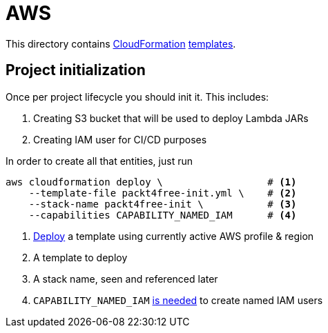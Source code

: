 = AWS

This directory contains https://aws.amazon.com/cloudformation[CloudFormation] https://aws.amazon.com/cloudformation/aws-cloudformation-templates[templates].

== Project initialization

Once per project lifecycle you should init it.
This includes:

 . Creating S3 bucket that will be used to deploy Lambda JARs
 . Creating IAM user for CI/CD purposes

In order to create all that entities, just run

[source,bash]
----
aws cloudformation deploy \                  # <1>
    --template-file packt4free-init.yml \    # <2>
    --stack-name packt4free-init \           # <3>
    --capabilities CAPABILITY_NAMED_IAM      # <4>
----
<1> https://docs.aws.amazon.com/cli/latest/reference/cloudformation/deploy/index.html[Deploy] a template using currently active AWS profile & region
<2> A template to deploy
<3> A stack name, seen and referenced later
<4> `CAPABILITY_NAMED_IAM` https://docs.aws.amazon.com/AWSCloudFormation/latest/UserGuide/aws-properties-iam-user.html#cfn-iam-user-username[is needed] to create named IAM users
